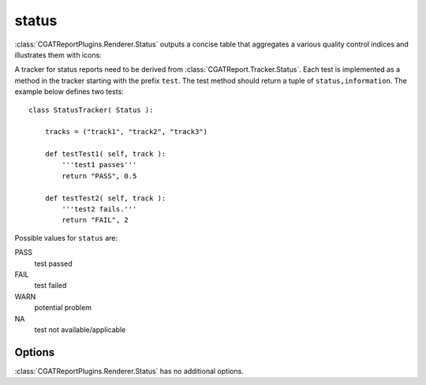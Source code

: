 .. _status:

======
status
======

:class:`CGATReportPlugins.Renderer.Status` outputs a concise table 
that aggregates a various quality control indices and illustrates them
with icons:

.. report:: Trackers.StatusTracker 
   :render: status
   :groupby: all

   A simple status report

A tracker for status reports need to be derived from
:class:`CGATReport.Tracker.Status`. Each test is implemented
as a method in the tracker starting with the prefix ``test``. The test
method should return a tuple of ``status,information``. The example
below defines two tests::

  class StatusTracker( Status ):

      tracks = ("track1", "track2", "track3")

      def testTest1( self, track ):
	  '''test1 passes'''
	  return "PASS", 0.5

      def testTest2( self, track ):
	  '''test2 fails.'''
	  return "FAIL", 2

Possible values for ``status`` are:

PASS
   test passed

FAIL
   test failed

WARN
   potential problem

NA
   test not available/applicable

Options
-------

:class:`CGATReportPlugins.Renderer.Status` has no additional
options.
